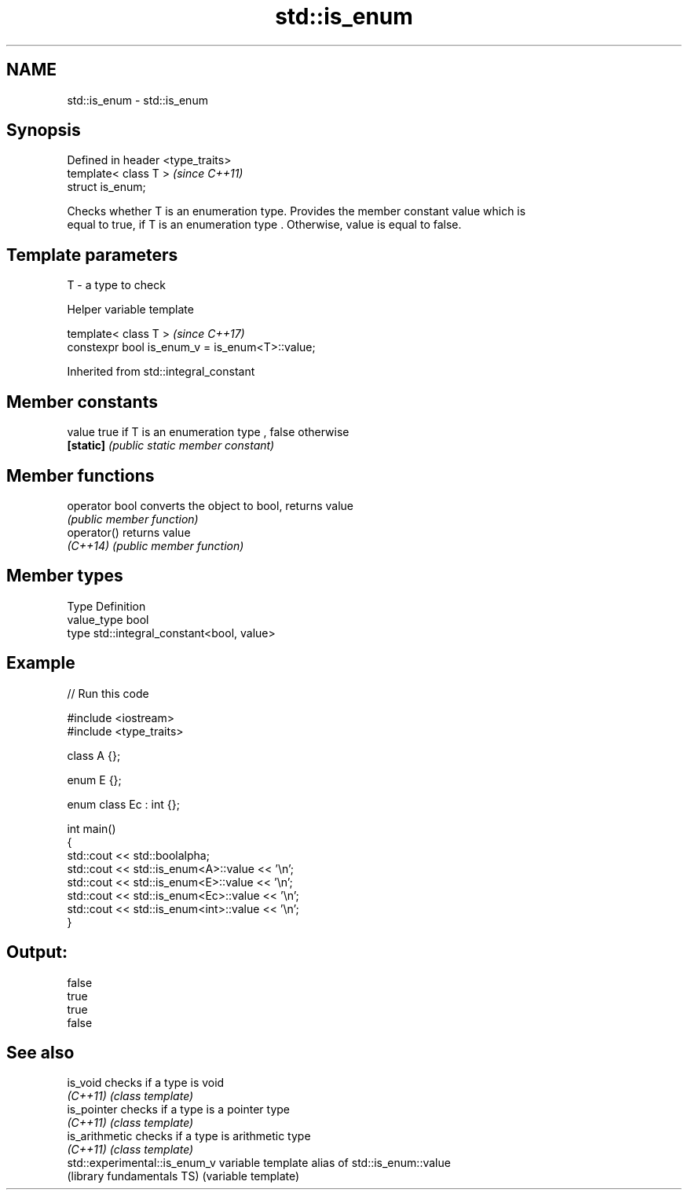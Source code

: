 .TH std::is_enum 3 "Nov 16 2016" "2.1 | http://cppreference.com" "C++ Standard Libary"
.SH NAME
std::is_enum \- std::is_enum

.SH Synopsis
   Defined in header <type_traits>
   template< class T >              \fI(since C++11)\fP
   struct is_enum;

   Checks whether T is an enumeration type. Provides the member constant value which is
   equal to true, if T is an enumeration type . Otherwise, value is equal to false.

.SH Template parameters

   T - a type to check

   Helper variable template

   template< class T >                            \fI(since C++17)\fP
   constexpr bool is_enum_v = is_enum<T>::value;

Inherited from std::integral_constant

.SH Member constants

   value    true if T is an enumeration type , false otherwise
   \fB[static]\fP \fI(public static member constant)\fP

.SH Member functions

   operator bool converts the object to bool, returns value
                 \fI(public member function)\fP
   operator()    returns value
   \fI(C++14)\fP       \fI(public member function)\fP

.SH Member types

   Type       Definition
   value_type bool
   type       std::integral_constant<bool, value>

.SH Example

   
// Run this code

 #include <iostream>
 #include <type_traits>

 class A {};

 enum E {};

 enum class Ec : int {};

 int main()
 {
     std::cout << std::boolalpha;
     std::cout << std::is_enum<A>::value << '\\n';
     std::cout << std::is_enum<E>::value << '\\n';
     std::cout << std::is_enum<Ec>::value << '\\n';
     std::cout << std::is_enum<int>::value << '\\n';
 }

.SH Output:

 false
 true
 true
 false

.SH See also

   is_void                      checks if a type is void
   \fI(C++11)\fP                      \fI(class template)\fP
   is_pointer                   checks if a type is a pointer type
   \fI(C++11)\fP                      \fI(class template)\fP
   is_arithmetic                checks if a type is arithmetic type
   \fI(C++11)\fP                      \fI(class template)\fP
   std::experimental::is_enum_v variable template alias of std::is_enum::value
   (library fundamentals TS)    (variable template)
